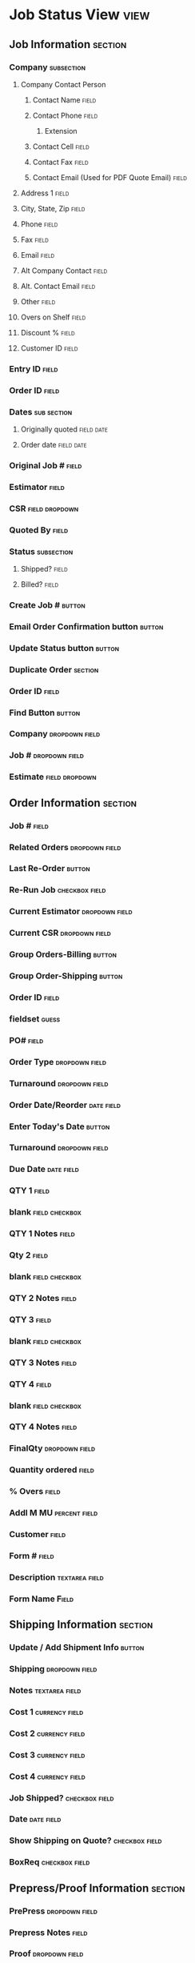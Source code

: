 * Job Status View						       :view:
** Job Information						    :section:
*** Company							 :subsection:
**** Company Contact Person
***** Contact Name						      :field:
***** Contact Phone						      :field:
****** Extension
***** Contact Cell						      :field:
***** Contact Fax						      :field:
***** Contact Email (Used for PDF Quote Email)			      :field:
**** Address 1							      :field:
**** City, State, Zip						      :field:
**** Phone							      :field:
**** Fax							      :field:
**** Email							      :field:
**** Alt Company Contact					      :field:
**** Alt. Contact Email						      :field:
**** Other 							      :field:
**** Overs on Shelf						      :field:
**** Discount %							      :field:
**** Customer ID						      :field:
*** Entry ID							      :field:
*** Order ID							      :field:
*** Dates							:sub:section:
**** Originally quoted						 :field:date:
**** Order date							 :field:date:
*** Original Job #						      :field:
*** Estimator							      :field:
*** CSR							     :field:dropdown:
*** Quoted By							      :field:
*** Status							 :subsection:
**** Shipped?							      :field:
**** Billed?							      :field:
*** Create Job #						     :button:
*** Email Order Confirmation button				     :button:
*** Update Status button					     :button:
*** Duplicate Order						    :section:
*** Order ID							      :field:
*** Find Button							     :button:
*** Company						     :dropdown:field:
*** Job #						     :dropdown:field:
*** Estimate						     :field:dropdown:
** Order Information						    :section:
*** Job #							      :field:
*** Related Orders					     :dropdown:field:
*** Last Re-Order						     :button:
*** Re-Run Job						     :checkbox:field:
*** Current Estimator					     :dropdown:field:
*** Current CSR						     :dropdown:field:
*** Group Orders-Billing					     :button:
*** Group Order-Shipping					     :button:
*** Order ID							      :field:
*** fieldset							      :guess:
*** PO#								      :field:
*** Order Type						     :dropdown:field:
*** Turnaround						     :dropdown:field:
*** Order Date/Reorder						 :date:field:
*** Enter Today's Date						     :button:
*** Turnaround						     :dropdown:field:
*** Due Date							 :date:field:
*** QTY 1							      :field:
*** blank						     :field:checkbox:
*** QTY 1 Notes							      :field:
*** Qty 2							      :field:
*** blank						     :field:checkbox:
*** QTY 2 Notes							      :field:
*** QTY 3							      :field:
*** blank						     :field:checkbox:
*** QTY 3 Notes							      :field:
*** QTY 4							      :field:
*** blank						     :field:checkbox:
*** QTY 4 Notes							      :field:
*** FinalQty						     :dropdown:field:
*** Quantity ordered						      :field:
*** % Overs							      :field:
*** Addl M MU						      :percent:field:
*** Customer							      :field:
*** Form #							      :field:
*** Description						     :textarea:field:
*** Form Name							      :Field:
** Shipping Information						    :section:
*** Update / Add Shipment Info					     :button:
*** Shipping						     :dropdown:field:
*** Notes						     :textarea:field:
*** Cost 1						     :currency:field:
*** Cost 2						     :currency:field:
*** Cost 3						     :currency:field:
*** Cost 4						     :currency:field:
*** Job Shipped?					     :checkbox:field:
*** Date							 :date:field:
*** Show Shipping on Quote?				     :checkbox:field:
*** BoxReq						     :checkbox:field:
** Prepress/Proof Information					    :section:
*** PrePress						     :dropdown:field:
*** Prepress Notes						      :field:
*** Proof						     :dropdown:field:
*** Proof Notes							      :field:
*** Supplied Files (x4)						      :field:
*** Customer Supplied					     :dropdown:field:
*** Prep Req						     :checkbox:field:
*** Proof Req						     :checkbox:field:
*** Impose Req						     :checkbox:field:
*** BLMP Req						     :checkbox:field:
*** Plated Req						     :checkbox:field:
*** MainPress						     :dropdown:field:
*** FinishFlatSize					     :dropdown:field:
*** FinishFoldeSize					     :dropdown:field:
*** PressNotes						     :textarea:field:
*** Order Comments					     :textarea:field:
*** Show AddlM						     :textarea:field:
*** Order Bindery						     :button:
*** blank						     :textarea:field:
*** Order LetterPress						     :button:
*** blank						     :textarea:field:
*** Order Outside Costs						     :button:
*** blank						     :textarea:field:
*** PrePress Status					     :dropdown:field:
*** T (EventProc: AddItemRecord?)			     :button:unknown:
*** Press Match Sample					     :checkbox:field:
*** Press Match Proof					     :checkbox:field:
*** Color Match Critical To Other Jobs			     :checkbox:field:
*** Press Check						     :checkbox:field:
*** Email Order							     :button:
*** PrePress Status						     :button:
*** Production Status						     :button:
** Section Details						     :header:
*** Order Id							       :text:
*** Section Details						    :section:
*** Final Order Cost						     :button:
*** Blank						   :checkbox:unknown:
*** Job Billed (Status code?)				     :dropdown:field:
*** LP & Bindery Report						     :button:
*** Paper for Job						     :button:
*** Order Costs							     :button:
*** Job Ticket							     :button:
*** Job Ticket 8x11						     :button:
*** Update Customer & Contacts					     :button:
*** Page Description Table					      :table:
**** Page Name							      :field:
**** Status						     :dropdown:field:
**** Finish Flat Size						      :field:
***** blank					       :button:unknown:macro:
**** Finish Fold Size						      :field:
***** blank					       :button:unknown:macro:
**** Coverage						     :dropdown:field:
**** Bleeds						     :checkbox:field:
**** # of Colors						 :subsection:
***** S1							      :field:
***** S2							      :field:
**** Ink Colors							 :subsection:
***** S1						     :field:dropdown:
***** S2						     :field:dropdown:
**** Delete Record						     :button:
**** Duplicate Record						     :button:
**** Ord							  :field:int:
* Page View							       :view:
** Section Info							    :section:
*** Order ID							       :text:
*** Page Name						       :linked_field:
*** Page Description					     :textarea:field:
*** Current Order					     :checkbox:field:
*** On Quote						     :checkbox:field:
*** Alt Page							      :field:
** Ink Info							    :section:
*** Coverage						     :dropdown:field:
*** Bleeds						     :checkbox:field:
*** Side 1							      :field:
*** Side 1 Colors						      :field:
*** Side 2							      :field:
*** Side 2 Colors						      :field:
** Paper/Stock							    :section:
*** Choose Paper						     :button:
*** Finish Flat Size					   :dropdown:linked_:
*** Finish Fold Size					   :dropdown:linked_:
*** Stock Description						      :field:
*** Stock Notes							 :text:field:
*** Vendor						     :dropdown:field:
*** Vendor						      :field:disable:
*** Color							      :field:
*** Weight							  :field:int:
*** Cust Supplied Stock					     :field:checkbox:
*** Customer Paper Description					      :field:
*** Stock ID						       :field:id:int:
*** Choose by Stock ID						     :button:
** Letterpress/Binder						    :section:
*** Update LP Notes						     :button:
*** Update Bindery Notes					     :button:
*** Section LetterPress Notes					 :text:field:
*** Section Bindery Notes					 :text:field:
*** Press Info						     :dropdown:field:
** Job Ticket							     :button:
** Estimates							    :section:
*** Parent Size							      :field:
*** # Out							  :field:int:
*** Press Sheet Size					     :dropdown:field:
*** Up2								  :field:int:
*** Up								  :field:int:
*** Signatures							  :field:int:
*** Pages							  :field:int:
*** Layout						     :dropdown:field:
*** Diff Stock Ordered						 :text:field:
*** Qty Ordered (x4, by M)					 :subsection:
*** Qty Required (x4, by M)					 :subsection:
*** Qty. Allowed Sheets (x4, by M)				 :subsection:
*** Cost Parent Sheet					     :currency:field:
*** Book Price						     :currency:field:
*** Sell Parent Sheet					     :currency:field:
**** % difference					      :percent:field:
*** Cost Press Sheet					     :currency:field:
*** Sell Press Sheet					     :currency:field:
*** Section Comments						 :text:field:
*** Update all costs						     :button:
*** Calculate							     :button:
*** Quantity							 :subsection:
**** four quantity fields					  :field:int:
*** Tables
**** Table 1
| blank      | Qty1 | Qty2 | Qty3 | Qty4 |
| M/R Sheets |      |      |      |      |
| Spolage    |      |      |      |      |
| %          |      |      |      |      |
**** Update Press Costs					     :dropdown:field:
**** Table 2 (Paper)
| Field      |   |   |   |   |
| Stock      |   |   |   |   |
| % M.U.     |   |   |   |   |
| M.U.Amount |   |   |   |   |
| Total      |   |   |   |   |
**** Table 3 (Cost comparison? "Cost @") + Art/Prepress
| Cost @ | Qty1 | Qty2 | Qty3 | Qty4 |
|        |      |      |      |      |
|        |      |      |      |      |
|        |      |      |      |      |
|        |      |      |      |      |
|        |      |      |      |      |
|        |      |      |      |      |
|        |      |      |      |      |
|--------+------+------+------+------|

**** Table 4 (Art/Prepress)
|----------------+---+---+---|
| Comp Time      |   |   |   |
| Typesetting    |   |   |   |
| Design         |   |   |   |
| Color Integris |   |   |   |
| Epson Blueline |   |   |   |
| Digital Color  |   |   |   |
| Cigital B/W    |   |   |   |
| Save to Disk   |   |   |   |
| Misc           |   |   |   |
|----------------+---+---+---|
| Total          |   |   |   |
|----------------+---+---+---|
**** Table 5 (Cost @)
| Costs @       | Qty 1 | Qty2 | Qty3 | Qty4 |
|               |       |      |      |      |
|               |       |      |      |      |
|               |       |      |      |      |
| Enter $ Per M |       |      |      |      |
|               |       |      |      |      |
|               |       |      |      |      |
|               |       |      |      |      |
**** Table 6 (Press)
| Press     |   |   |   |   |
|-----------+---+---+---+---|
| Plates    |   |   |   |   |
| Ink       |   |   |   |   |
| Makeready |   |   |   |   |
| Run       |   |   |   |   |
| Custom 1  |   |   |   |   |
| Custom 2  |   |   |   |   |
| Custom 3  |   |   |   |   |
|-----------+---+---+---+---|
| Total     |   |   |   |   |
|-----------+---+---+---+---|
**** Table 7
|---------+------+------+------+------+-----+----------+-------------+---+---+---+---+--------+-----------|
| Costa @ | Qty1 | Qty2 | Qty3 | Qty4 | Up: | Category | letterPress |   |   |   |   | delete | duplicate |
|---------+------+------+------+------+-----+----------+-------------+---+---+---+---+--------+-----------|
|         |      |      |      |      |     |          |             |   |   |   |   |        |           |
|---------+------+------+------+------+-----+----------+-------------+---+---+---+---+--------+-----------|
*** Add Order Bindery						     :button:
*** Add Order LetterPress					     :button:
*** Add Order Outside Cost					     :button:
*** Print Section Costs						     :button:
*** AQMD (4x int fields)					  :field:int:
*** Exact Reorder (4x int fields)				  :field:int:
** Section Totals
*** Section Comments					     :textarea:field:
*** Exact Re-Order Savings				     :currency:field:
*** Update 							     :button:
*** ReOrder Savings From				     :textarea:field:
|             |   |   |   |
| Total Cost  |   |   |   |
| Sell Price  |   |   |   |
| Cost Per M  |   |   |   |
| Mark up     |   |   |   |
| Mark up %   |   |   |   |
| Total Price |   |   |   |
 Markup cost does not include paper costs
*** Refresh Calculations					     :button:
*** Order Costs							     :button:
*** Job Ticket							     :button:
*** LP, Binder, Outside Costs					     :button:
*** Section Name						      :field:
*** Choose Section				     :disable:dropdown:field:
